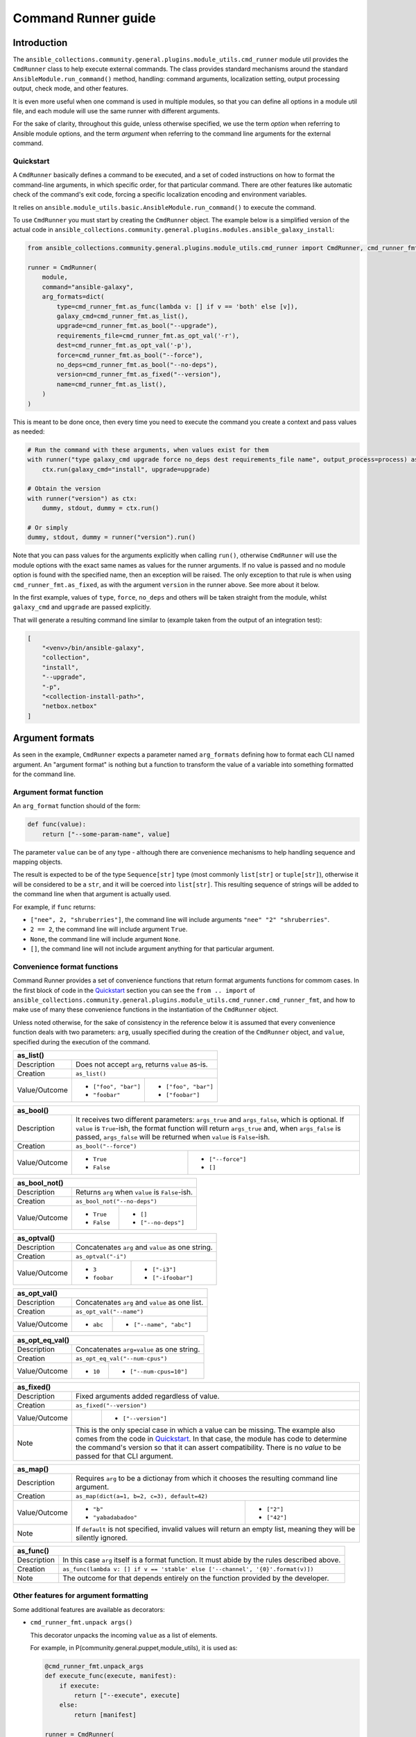 ..
  Copyright (c) Ansible Project
  GNU General Public License v3.0+ (see LICENSES/GPL-3.0-or-later.txt or https://www.gnu.org/licenses/gpl-3.0.txt)
  SPDX-License-Identifier: GPL-3.0-or-later

.. _ansible_collections.community.general.docsite.guide_cmdrunner:

Command Runner guide
====================

Introduction
^^^^^^^^^^^^

The ``ansible_collections.community.general.plugins.module_utils.cmd_runner`` module util provides the
``CmdRunner`` class to help execute external commands. The class provides standard mechanisms around
the standard ``AnsibleModule.run_command()`` method, handling: command arguments, localization setting,
output processing output, check mode, and other features.

It is even more useful when one command is used in multiple modules, so that you can define all options
in a module util file, and each module will use the same runner with different arguments.

For the sake of clarity, throughout this guide, unless otherwise specified, we use the term *option* when referring to
Ansible module options, and the term *argument* when referring to the command line arguments for the external command.

Quickstart
""""""""""

A ``CmdRunner`` basically defines a command to be executed, and a set of coded instructions on how to format
the command-line arguments, in which specific order, for that particular command. There are other features like
automatic check of the command's exit code, forcing a specific localization encoding and environment variables.

It relies on ``ansible.module_utils.basic.AnsibleModule.run_command()`` to execute the command.

To use ``CmdRunner`` you must start by creating the ``CmdRunner`` object. The example below is a simplified
version of the actual code in ``ansible_collections.community.general.plugins.modules.ansible_galaxy_install``:

.. code-block:: python

    from ansible_collections.community.general.plugins.module_utils.cmd_runner import CmdRunner, cmd_runner_fmt

    runner = CmdRunner(
        module,
        command="ansible-galaxy",
        arg_formats=dict(
            type=cmd_runner_fmt.as_func(lambda v: [] if v == 'both' else [v]),
            galaxy_cmd=cmd_runner_fmt.as_list(),
            upgrade=cmd_runner_fmt.as_bool("--upgrade"),
            requirements_file=cmd_runner_fmt.as_opt_val('-r'),
            dest=cmd_runner_fmt.as_opt_val('-p'),
            force=cmd_runner_fmt.as_bool("--force"),
            no_deps=cmd_runner_fmt.as_bool("--no-deps"),
            version=cmd_runner_fmt.as_fixed("--version"),
            name=cmd_runner_fmt.as_list(),
        )
    )

This is meant to be done once, then every time you need to execute the command you create a context and pass values as needed:

.. code-block:: python

        # Run the command with these arguments, when values exist for them
        with runner("type galaxy_cmd upgrade force no_deps dest requirements_file name", output_process=process) as ctx:
            ctx.run(galaxy_cmd="install", upgrade=upgrade)

        # Obtain the version
        with runner("version") as ctx:
            dummy, stdout, dummy = ctx.run()

        # Or simply
        dummy, stdout, dummy = runner("version").run()

Note that you can pass values for the arguments explicitly when calling ``run()``, otherwise ``CmdRunner`` will use the module
options with the exact same names as values for the runner arguments. If no value is passed and no module option is found
with the specified name, then an exception will be raised. The only exception to that rule is when using ``cmd_runner_fmt.as_fixed``,
as with the argument ``version`` in the runner above. See more about it below.

In the first example, values of ``type``, ``force``, ``no_deps`` and others will be taken straight from the module, whilst
``galaxy_cmd`` and ``upgrade`` are passed explicitly.

That will generate a resulting command line similar to (example taken from the output of an integration test):

.. code-block:: javascript

        [
            "<venv>/bin/ansible-galaxy",
            "collection",
            "install",
            "--upgrade",
            "-p",
            "<collection-install-path>",
            "netbox.netbox"
        ]

Argument formats
^^^^^^^^^^^^^^^^

As seen in the example, ``CmdRunner`` expects a parameter named ``arg_formats`` defining how to format each CLI named argument.
An "argument format" is nothing but a function to transform the value of a variable into something formatted for the command line.


Argument format function
""""""""""""""""""""""""

An ``arg_format`` function should of the form:

.. code-block:: python

    def func(value):
        return ["--some-param-name", value]

The parameter ``value`` can be of any type - although there are convenience mechanisms
to help handling sequence and mapping objects.

The result is expected to be of the type ``Sequence[str]`` type (most commonly ``list[str]`` or ``tuple[str]``), otherwise
it will be considered to be a ``str``, and it will be coerced into ``list[str]``. This resulting sequence of strings will be added
to the command line when that argument is actually used.

For example, if ``func`` returns:

- ``["nee", 2, "shruberries"]``, the command line will include arguments ``"nee" "2" "shruberries"``.
- ``2 == 2``, the command line will include argument ``True``.
- ``None``, the command line will include argument ``None``.
- ``[]``, the command line will not include argument anything for that particular argument.

Convenience format functions
""""""""""""""""""""""""""""

Command Runner provides a set of convenience functions that return format arguments functions for commom
cases. In the first block of code in the `Quickstart`_ section you can see the ``from .. import`` of
``ansible_collections.community.general.plugins.module_utils.cmd_runner.cmd_runner_fmt``, and how to make
use of many these convenience functions in the instantiation of the ``CmdRunner`` object.

Unless noted otherwise, for the sake of consistency in the reference below it is assumed that every convenience function deals
with two parameters: ``arg``, usually specified during the creation of the ``CmdRunner`` object, and ``value``, specified
during the execution of the command.

+---------------+-----------------------+--------------------------------------+
| as_list()                                                                    |
+===============+=======================+======================================+
| Description   | Does not accept ``arg``, returns ``value`` as-is.            |
+---------------+-----------------------+--------------------------------------+
| Creation      | ``as_list()``                                                |
+---------------+-----------------------+--------------------------------------+
| Value/Outcome | * ``["foo", "bar"]``  | * ``["foo", "bar"]``                 |
|               | * ``"foobar"``        | * ``["foobar"]``                     |
+---------------+-----------------------+--------------------------------------+

+---------------+-----------------------+--------------------------------------+
| as_bool()                                                                    |
+===============+=======================+======================================+
| Description   | It receives two different parameters: ``args_true`` and      |
|               | ``args_false``, which is optional. If ``value`` is           |
|               | ``True``-ish, the format function will return ``args_true``  |
|               | and, when ``args_false`` is passed, ``args_false`` will be   |
|               | returned when ``value`` is ``False``-ish.                    |
+---------------+-----------------------+--------------------------------------+
| Creation      | ``as_bool("--force")``                                       |
+---------------+-----------------------+--------------------------------------+
| Value/Outcome | * ``True``            | * ``["--force"]``                    |
|               | * ``False``           | * ``[]``                             |
+---------------+-----------------------+--------------------------------------+

+---------------+--------------------------------------------------------------+
| as_bool_not()                                                                |
+===============+==============================================================+
| Description   | Returns ``arg`` when ``value`` is ``False``-ish.             |
+---------------+--------------------------------------------------------------+
| Creation      | ``as_bool_not("--no-deps")``                                 |
+---------------+-----------------------+--------------------------------------+
| Value/Outcome | * ``True``            | * ``[]``                             |
|               | * ``False``           | * ``["--no-deps"]``                  |
+---------------+-----------------------+--------------------------------------+

+---------------+-----------------------+--------------------------------------+
| as_optval()                                                                  |
+===============+==============================================================+
| Description   | Concatenates ``arg`` and ``value`` as one string.            |
+---------------+--------------------------------------------------------------+
| Creation      | ``as_optval("-i")``                                          |
+---------------+-----------------------+--------------------------------------+
| Value/Outcome | * ``3``               | * ``["-i3"]``                        |
|               | * ``foobar``          | * ``["-ifoobar"]``                   |
+---------------+-----------------------+--------------------------------------+

+---------------+-----------------------+--------------------------------------+
| as_opt_val()                                                                 |
+===============+==============================================================+
| Description   | Concatenates ``arg`` and ``value`` as one list.              |
+---------------+--------------------------------------------------------------+
| Creation      | ``as_opt_val("--name")``                                     |
+---------------+-----------------------+--------------------------------------+
| Value/Outcome | * ``abc``             | * ``["--name", "abc"]``              |
+---------------+-----------------------+--------------------------------------+

+---------------+-----------------------+--------------------------------------+
| as_opt_eq_val()                                                              |
+===============+==============================================================+
| Description   | Concatenates ``arg=value`` as one string.                    |
+---------------+--------------------------------------------------------------+
| Creation      | ``as_opt_eq_val("--num-cpus")``                              |
+---------------+-----------------------+--------------------------------------+
| Value/Outcome | * ``10``              | * ``["--num-cpus=10"]``              |
+---------------+-----------------------+--------------------------------------+

+---------------+-----------------------+---------------------------------------+
| as_fixed()                                                                    |
+===============+===============================================================+
| Description   | Fixed arguments added regardless of value.                    |
+---------------+---------------------------------------------------------------+
| Creation      | ``as_fixed("--version")``                                     |
+---------------+-----------------------+---------------------------------------+
| Value/Outcome |                       | * ``["--version"]``                   |
+---------------+-----------------------+---------------------------------------+
| Note          | This is the only special case in which a value can be missing.|
|               | The example also comes from the code in `Quickstart`_.        |
|               | In that case, the module has code to determine the command's  |
|               | version so that it can assert compatibility. There is no      |
|               | *value* to be passed for that CLI argument.                   |
+---------------+---------------------------------------------------------------+

+---------------+-----------------------+--------------------------------------+
| as_map()                                                                     |
+===============+==============================================================+
| Description   | Requires ``arg`` to be a dictionay from which it chooses the |
|               | resulting command line argument.                             |
+---------------+--------------------------------------------------------------+
| Creation      | ``as_map(dict(a=1, b=2, c=3), default=42)``                  |
+---------------+-----------------------+--------------------------------------+
| Value/Outcome | * ``"b"``             | * ``["2"]``                          |
|               | * ``"yabadabadoo"``   | * ``["42"]``                         |
+---------------+-----------------------+--------------------------------------+
| Note          | If ``default`` is not specified, invalid values will return  |
|               | an empty list, meaning they will be silently ignored.        |
+---------------+--------------------------------------------------------------+

+---------------+----------------------------------------------------------------------------------+
| as_func()                                                                                        |
+===============+==================================================================================+
| Description   | In this case ``arg`` itself is a format function. It must                        |
|               | abide by the rules described above.                                              |
+---------------+----------------------------------------------------------------------------------+
| Creation      | ``as_func(lambda v: [] if v == 'stable' else ['--channel', '{0}'.format(v)])``   |
+---------------+----------------------------------------------------------------------------------+
| Note          | The outcome for that depends entirely on the function provided by the developer. |
+---------------+----------------------------------------------------------------------------------+

Other features for argument formatting
""""""""""""""""""""""""""""""""""""""

Some additional features are available as decorators:

- ``cmd_runner_fmt.unpack args()``

  This decorator unpacks the incoming ``value`` as a list of elements.

  For example, in P(community.general.puppet,module_utils), it is used as:

  .. code-block:: python

        @cmd_runner_fmt.unpack_args
        def execute_func(execute, manifest):
            if execute:
                return ["--execute", execute]
            else:
                return [manifest]

        runner = CmdRunner(
            module,
            command=_prepare_base_cmd(),
            path_prefix=_PUPPET_PATH_PREFIX,
            arg_formats=dict(
                # ...
                _execute=cmd_runner_fmt.as_func(execute_func),
                # ...
            ),
        )

  Then, in M(community.general.puppet) it is put to use with:

  .. code-block:: python

        with runner(args_order) as ctx:
            rc, stdout, stderr = ctx.run(_execute=[p['execute'], p['manifest']])

- ``cmd_runner_fmt.unpack_kwargs()``

  Conversely, this decorator unpacks the incoming ``value`` as a ``dict``-like object.

- ``cmd_runner_fmt.stack()``

  This decorator will assume ``value`` is a sequence and will concatenate the output
  of the wrapped function applied to each element of the sequence.

  For example, in M(community.general.django_check), the database argument format
  is defined as:

  .. code-block:: python

        arg_formats = dict(
            database=cmd_runner_fmt.stack(cmd_runner_fmt.as_opt_val)("--database"),

  When receiving a list ``["abc", "def"]``, the output will be:

  .. code-block:: python

        ["--database", "abc", "--database", "def"]


Command Runner
^^^^^^^^^^^^^^

lang
environment
check_rc

Python Runner
^^^^^^^^^^^^^

The ``PythonRunner```class is a specialized version of ``CmdRunner``, geared towards the execution of
Python scripts. It feature two mutually exclusive extra parameters ``python`` and  ``venv`` in its constructor:

.. code-block:: python

    from ansible_collections.community.general.plugins.module_utils.python_runner import PythonRunner
    from ansible_collections.community.general.plugins.module_utils.cmd_runner import cmd_runner_fmt

    runner = PythonRunner(
        module,
        command=["-m", "django"],
        arg_formats=dict(...),
        python="python",
        venv="/path/to/some/venv",
    )

The default value for ``python`` is the string ``python``, and the for ``venv`` it is ``None``.

The command line produced by such a command with ``python="python3.12"`` is something like:

.. code-block:: shell

    /usr/bin/python3.12 -m django <arg1> <arg2> ...

And the command line for ``venv="/work/venv"`` is like:

.. code-block:: shell

    /work/venv/bin/python -m django <arg1> <arg2> ...

You may provide the value of the ``command`` argument as a string (in that case the string will be used as a script name)
or as a list, in which case the elements of the list must be valid arguments for the Python interpreter, as in the example above.
See ``

If the parameter ``python```is an absolute path, or contains directory separators, such as ``/```, then it will be used
as-is, otherwise the runtime ``PATH`` will be searched for that command name.

Other than that, everything else works as in ``CmdRunner``.

Other features
^^^^^^^^^^^^^^

Processing results
^^^^^^^^^^^^^^^^^^



.. versionadded:: 6.1.0
